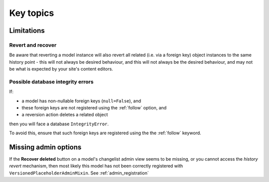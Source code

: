 ##########
Key topics
##########


***********
Limitations
***********

Revert and recover
==================

Be aware that reverting a model instance will also revert all related (i.e. via a foreign key)
object instances to the same history point - this will not always be desired behaviour, and
this will not always be the desired behaviour, and may not be what is expected
by your site's content editors.


Possible database integrity errors
==================================

If:

* a model has non-nullable foreign keys (``null=False``), and
* these foreign keys are not registered using the :ref:`follow` option, and
* a reversion action deletes a related object

then you will face a database ``IntegrityError``.

To avoid this, ensure that such foreign keys are registered using the the :ref:`follow` keyword.


*********************
Missing admin options
*********************

If the **Recover deleted** button on a model's changelist admin view seems to be missing,
or you cannot access the *history revert* mechanism, then most likely this model has not
been correctly registered with ``VersionedPlaceholderAdminMixin``. See :ref:`admin_registration`
